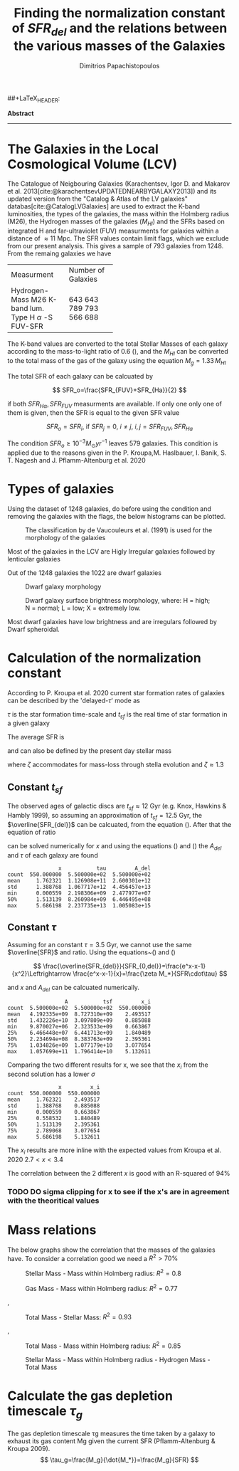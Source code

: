 #+title: Finding the normalization constant of $SFR_{del}$ and the relations between the various masses of the Galaxies
#+author: Dimitrios Papachistopoulos

#+LaTeX_CLASS_OPTIONS: [a4paper]
##+LaTeX_HEADER: \affiliation{Dr. Pavel Kroupa}
#+LaTeX_HEADER: \usepackage{breakcites}
#+LaTeX_HEADER: \usepackage{apacite}
#+LaTeX_HEADER: \usepackage{paralist}
#+LaTeX_HEADER: \usepackage{biblatex}
#+LaTeX_HEADER: \usepackage{hyperref}
#+LaTeX_HEADER: \let\itemize\compactitem
#+LaTeX_HEADER: \let\description\compactdesc
#+LaTeX_HEADER: \let\enumerate\compactenum
#+LaTeX_HEADER: \addbibresource{/bibl/bibliography/bibliography.bib}

#+bibliography:./bibl/bibliography/bibliography.bib

#+BEGIN_ABSTRACT

*Abstract*

--------------

#+END_ABSTRACT
#+LaTeX: \tableofcontents


* The Galaxies in the Local Cosmological Volume (LCV)

The Catalogue of Neigbouring Galaxies (Karachentsev, Igor D. and Makarov  et al. 2013[cite:@karachentsevUPDATEDNEARBYGALAXY2013]) and its updated version from the "Catalog & Atlas of the LV galaxies" databas[cite:@CatalogLVGalaxies]  are used to extract the K-band luminosities, the types of the galaxies, the mass within the Holmberg radius (M26), the Hydrogen masses of the galaxies ($M_{HI}$) and the SFRs based on integrated  H and far-ultraviolet (FUV) measurments for galaxies within a distance of
$\approx 11$ Mpc. The SFR values contain limit flags, which we exclude from our present analysis. This gives a sample of 793 galaxies from 1248. From the remaing galaxies we have

#+ATTR_LATEX: :environment longtable :mode table :placement [h] :center t
+-------------+-------------------+
|Measurment   |Number of Galaxies |
+-------------+-------------------+
|Hydrogen-Mass|643                |
|M26          | 643               |
|K-band lum.  | 789               |
|Type         | 793               |
|H $\alpha$ -S|566                |
|FUV-SFR      |           688     |
+-------------+-------------------+

The K-band values are converted to the total Stellar Masses of each galaxy according to the mass-to-light ratio of 0.6 (\cite{lelliSPARCMASSMODELS2016}), and the $M_{HI}$ can be converted to the total mass of the gas of the galaxy using the equation $M_g=1.33\,M_{HI}$

The total SFR of each galaxy can be calcuated by

$$
    SFR_o=\frac{SFR_{FUV}+SFR_{Ha}}{2}
$$

if both $SFR_{H\alpha},SFR_{FUV}$ measurments are available. If only one only one of them is given, then the SFR is equal to the given SFR value

$$
    SFR_o=SFR_i,\ \text{if } SFR_j=0,\ i\neq j,\ i,j=SFR_{FUV},\, SFR_{Ha}
$$

The condition $SFR_o\geq 10^{-3}M_\odot yr^{-1}$ leaves 579 galaxies. This condition is applied due to the reasons given in the P. Kroupa,M. Haslbauer, I. Banik, S. T. Nagesh and J. Pflamm-Altenburg et al. 2020 \cite{kroupaConstraintsStarFormation2020}

* Types of galaxies

Using the dataset of 1248 galaxies, do before using the condition and removing the galaxies with the flags, the below histograms can be plotted.

#+caption: The classification by de Vaucouleurs et al. (1991) is used for the morphology of the galaxies
#+name: Types of galaxies
[[./graphs/hist-Type.png]]

Most of the galaxies in the LCV are Higly Irregular galaxies followed by lenticular galaxies

Out of the 1248 galaxies the 1022 are dwarf galaxies

#+caption: Dwarf galaxy morphology
#+name: Types of dwarf galaxies
[[./graphs/hist-Tdw1.png]]

#+caption: Dwarf galaxy surface brightness morphology, where: H = high; N = normal; L = low; X = extremely low.
#+name: Types of dwarf galaxies brightness
[[./graphs/hist-Tdw2.png]]

Most dwarf galaxies have low brightness and are irregulars followed by Dwarf spheroidal.

* Calculation of the normalization constant

According to P. Kroupa et al. 2020 current star formation rates of galaxies can be described by the 'delayed-$\tau$' mode as


\begin{equation} \label{eq:SFR}
SFR_{0,del}=\frac{A_{del}xe^{-x}}{\tau},\text{ where } x=\frac{t_{sf}}{\tau}
\end{equation}


$\tau$ is the star formation time-scale and $t_{sf}$ is the real time of star formation in a given galaxy

The average SFR is

\begin{equation}\label{eq:av_SFR-x}
\overline{SFR_{del}}=\frac{A_{del}}{t_{sf}}[1-(1+x)e^{-x}]
\end{equation}
and can also be defined by the present day stellar mass

\begin{equation}\label{eq:av_SFR M*}
    \overline{SFR}=\frac{\zeta M_*}{t_{sf}}
\end{equation}
where $\zeta$ accommodates for mass-loss through stella evolution and $\zeta\approx 1.3$

** Constant $t_{sf}$
The observed ages of galactic discs are $t_{sf}\approx 12$ Gyr (e.g. Knox, Hawkins & Hambly 1999), so assuming an approximation of $t_{sf}=12.5$ Gyr, the $\overline{SFR_{del}}$ can be calcuated, from the equation (\ref{eq:av_SFR M*}). After that the equation of ratio


\begin{equation} \label{eq:ratio}
    \frac{\overline{SFR_{del}}}{SFR_{0,del}}=\frac{e^x-x-1}{x^2}
\end{equation}

can be solved numerically for $x$ and using the equations (\Ref{eq:SFR}) and (\Ref{eq:av_SFR-x}) the $A_{del}$ and $\tau$ of each galaxy are found

:                 x           tau         A_del
: count  550.000000  5.500000e+02  5.500000e+02
: mean     1.762321  1.126908e+11  2.600301e+12
: std      1.388768  1.067717e+12  4.456457e+13
: min      0.000559  2.198306e+09  2.477977e+07
: 50%      1.513139  8.260984e+09  6.446495e+08
: max      5.686198  2.237735e+13  1.005083e+15
[[./graphs/x-A_3.png]]

** Constant $\tau$
Assuming for an constant $\tau=3.5$ Gyr, we cannot use the same $\overline{SFR}$ and ratio. Using the equations~(\Ref{eq:av_SFR M*}) and (\Ref{eq:ratio})

$$
    \frac{\overline{SFR_{del}}}{SFR_{0,del}}=\frac{e^x-x-1}{x^2}\Leftrightarrow \frac{e^x-x-1}{x}=\frac{\zeta M_*}{SFR\cdot\tau}
$$

and $x$ and $A_{del}$ can be calcuated numerically.

:                   A           tsf         x_i
: count  5.500000e+02  5.500000e+02  550.000000
: mean   4.192335e+09  8.727310e+09    2.493517
: std    1.432226e+10  3.097809e+09    0.885088
: min    9.870027e+06  2.323533e+09    0.663867
: 25%    6.466448e+07  6.441713e+09    1.840489
: 50%    2.234694e+08  8.383763e+09    2.395361
: 75%    1.034826e+09  1.077179e+10    3.077654
: max    1.057699e+11  1.796414e+10    5.132611

[[./graphs/x-A_tau.png]]

Comparing the two different results for x, we see that the $x_i$ from the second solution has a lower $\sigma$
:                 x         x_i
: count  550.000000  550.000000
: mean     1.762321    2.493517
: std      1.388768    0.885088
: min      0.000559    0.663867
: 25%      0.558532    1.840489
: 50%      1.513139    2.395361
: 75%      2.789068    3.077654
: max      5.686198    5.132611

The $x_i$ results are more inline with the expected values from Kroupa et al. 2020 $2.7<x<3.4$
[[./graphs/x-x_i.png]]

[[./graphs/A-A_del.png]]

The correlation between the 2 different $x$ is good with an R-squared of 94%

*** TODO DO sigma clipping for x to see if the x's are in agreement with the theoritical values

* Mass relations

The below graphs show the correlation that the masses of the galaxies have. To consider a correlation good we need a $R^2>70\%$


#+caption: Stellar Mass - Mass within Holmberg radius: $R^2=0.8$
#+name: Stellar Mass - Mass within Holmberg radius
[[./graphs/logStellarMass-logM26.png]]


#+caption: Gas Mass - Mass within Holmberg radius: $R^2=0.77$
#+name: Gas Mass - Mass within Holmberg radius
[[./graphs/logMg-logM26.png]]

#+caption: Gas Mass/Hydrogen Mass - Mass within Holmberg radius: $R^2=0.77$
#+name: Gas Mass - Mass within Holmberg radius
[[./graphs/logMg-logM26.png]], [[./graphs/logMHI-logM26.png]]

#+caption: Total Mass - Stellar Mass: $R^2=0.93$
#+name: Total Mass - Stellar Mass
[[./graphs/logStellarMass-logMt.png]]

#+caption: Total Mass - Gas Mass/Hydrogen Mass: $R^2=0.87$
#+name: Total Mass - Gas Mass
[[./graphs/logMg-logMt.png]],[[./graphs/logMHI-logMt.png]]

#+caption: Total Mass - Mass within Holmberg radius: $R^2=0.85$
#+name: Total Mass - Mass within Holmberg radius
[[./graphs/logM26-logMt.png]]


#+caption:Stellar Mass - Mass within Holmberg radius - Hydrogen Mass - Total Mass
#+name: Stellar Mass - Mass within Holmberg radius - Hydrogen Mass - Total Mass
[[./graphs/M-MHI-M26.png]]


* Calculate the gas depletion timescale $\tau_g$

The gas depletion timescale τg measures the time taken by a galaxy to exhaust its gas content Mg given the current SFR (Pflamm-Altenburg & Kroupa 2009).
$$
\tau_g=\frac{M_g}{\dot{M_*}}=\frac{M_g}{SFR}
$$
